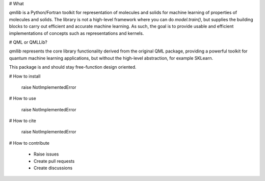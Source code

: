 # What

`qmllib` is a Python/Fortran toolkit for representation of molecules and solids
for machine learning of properties of molecules and solids. The library is not
a high-level framework where you can do `model.train()`, but supplies the
building blocks to carry out efficient and accurate machine learning. As such,
the goal is to provide usable and efficient implementations of concepts such as
representations and kernels.

# QML or QMLLib?

`qmllib` represents the core library functionality derived from the original
QML package, providing a powerful toolkit for quantum machine learning
applications, but without the high-level abstraction, for example SKLearn.

This package is and should stay free-function design oriented.

# How to install

    raise NotImplementedError

# How to use

    raise NotImplementedError

# How to cite

    raise NotImplementedError

# How to contribute

 - Raise issues
 - Create pull requests
 - Create discussions

